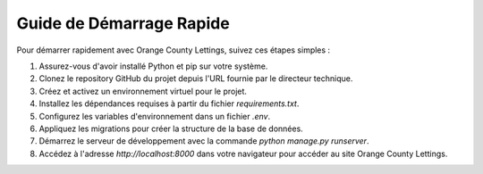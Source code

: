 Guide de Démarrage Rapide
=======================================

Pour démarrer rapidement avec Orange County Lettings, suivez ces étapes simples :

1. Assurez-vous d'avoir installé Python et pip sur votre système.
2. Clonez le repository GitHub du projet depuis l'URL fournie par le directeur technique.
3. Créez et activez un environnement virtuel pour le projet.
4. Installez les dépendances requises à partir du fichier `requirements.txt`.
5. Configurez les variables d'environnement dans un fichier `.env`.
6. Appliquez les migrations pour créer la structure de la base de données.
7. Démarrez le serveur de développement avec la commande `python manage.py runserver`.
8. Accédez à l'adresse `http://localhost:8000` dans votre navigateur pour accéder au site Orange County Lettings.

